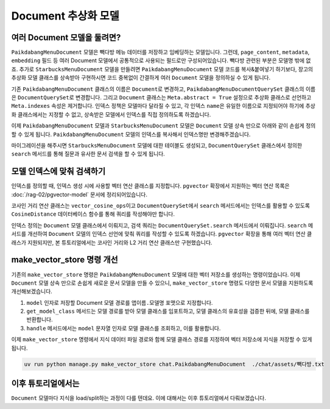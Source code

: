 =======================
Document 추상화 모델
=======================


여러 Document 모델을 둘려면?
=================================

``PaikdabangMenuDocument`` 모델은 빽다방 메뉴 데이터를 저장하고 임베딩하는 모델입니다.
그런데, ``page_content``, ``metadata``, ``embedding`` 필드 등
여러 Document 모델에서 공통적으로 사용되는 필드로만 구성되어있습니다.
빽다방 관련된 부분은 모델명 밖에 없죠.
추가로 ``StarbucksMenuDocument`` 모델을 만들려면 ``PaikdabangMenuDocument``
모델 코드를 복사&붙여넣기 하기보다, 장고의 추상화 모델 클래스를 상속받아 구현하시면
코드 중복없이 간결하게 여러 ``Document`` 모델을 정의하실 수 있게 됩니다.

기존 ``PaikdabangMenuDocument`` 클래스의 이름은 ``Document``\로 변경하고,
``PaikdabangMenuDocumentQuerySet`` 클래스의 이름은 ``DocumentQuerySet``\로 변경합니다.
그리고 ``Document`` 클래스는 ``Meta.abstract = True`` 설정으로 추상화 클래스로 선언하고
``Meta.indexes`` 속성은 제거합니다.
인덱스 정책은 모델마다 달라질 수 있고, 각 인덱스 ``name``\은
유일한 이름으로 지정되어야 하기에 추상화 클래스에서는 지정할 수 없고,
상속받은 모델에서 인덱스를 직접 정의하도록 하겠습니다.

.. code-block:: python
    :linenos:
    :caption: ``chat/models.py``
    :emphasize-lines: 2,5,9,12-13,15-24

    # class PaikdabangMenuDocumentQuerySet(models.QuerySet):
    class DocumentQuerySet(models.QuerySet):
        ...

        async def search(self, question: str, k: int = 4) -> List["Document"]:
            ...

    # class PaikdabangMenuDocument(LifecycleModelMixin, models.Model):
    class Document(LifecycleModelMixin, models.Model):
        ...

        class Meta:
            abstract = True

            # 인덱스는 추상화 클래스가 아닌 실제 모델에서 정의해야만 합니다.
            # indexes = [
            #     HnswIndex(
            #         name="paikdabang_menu_doc_idx",
            #         fields=["embedding"],
            #         m=16,
            #         ef_construction=64,
            #         opclasses=["vector_cosine_ops"],
            #     ),
            # ]

이제 ``PaikdabangMenuDocument`` 모델과 ``StarbucksMenuDocument`` 모델은 ``Document`` 모델 상속 만으로 아래와 같이 손쉽게 정의할 수 있게 됩니다.
``PaikdabangMenuDocument`` 모델의 인덱스를 복사해서 인덱스명만 변경해주겠습니다.

.. code-block:: python
    :linenos:
    :caption: ``chat/models.py``
    :emphasize-lines: 1,5,13,17

    class PaikdabangMenuDocument(Document):
        class Meta:
            indexes = [
                HnswIndex(
                    name="paikdabang_menu_doc_idx",
                    fields=["embedding"],
                    m=16,
                    ef_construction=64,
                    opclasses=["vector_cosine_ops"],
                ),
            ]

    class StarbucksMenuDocument(Document):
        class Meta:
            indexes = [
                HnswIndex(
                    name="starbucks_menu_doc_idx",
                    fields=["embedding"],
                    m=16,
                    ef_construction=64,
                    opclasses=["vector_cosine_ops"],
                ),
            ]

마이그레이션을 해주시면 ``StarbucksMenuDocument`` 모델에 대한 테이블도 생성되고,
``DocumentQuerySet`` 클래스에서 정의한 ``search`` 메서드를 통해
질문과 유사한 문서 검색을 할 수 있게 됩니다.



모델 인덱스에 맞춰 검색하기
================================

인덱스를 정의할 때, 인덱스 생성 시에 사용할 벡터 연산 클래스를 지정합니다.
``pgvector`` 확장에서 지원하는 벡터 연산 목록은 :doc:`/rag-02/pgvector-model` 문서에 정리되어있습니다.

.. code-block:: python
    :caption: ``chat/models.py``
    :linenos:
    :emphasize-lines: 9

    class PaikdabangMenuDocument(Document):
        class Meta:
            indexes = [
                HnswIndex(
                    name="paikdabang_menu_doc_idx",
                    fields=["embedding"],
                    m=16,
                    ef_construction=64,
                    opclasses=["vector_cosine_ops"],
                ),
            ]

코사인 거리 연산 클래스는 ``vector_cosine_ops``\이고 ``DocumentQuerySet``\에서 ``search`` 메서드에서는
인덱스를 활용할 수 있도록 ``CosineDistance`` 데이터베이스 함수를 통해 쿼리를 작성해야만 합니다.

인덱스 정의는 ``Document`` 모델 클래스에서 이뤄지고, 검색 쿼리는 ``DocumentQuerySet.search`` 메서드에서 이뤄집니다.
``search`` 메서드를 개선하여 ``Document`` 모델의 인덱스 선언에 맞춰 쿼리를 작성할 수 있도록 하겠습니다.
``pgvector`` 확장을 통해 여러 벡터 연산 클래스가 지원되지만, 본 튜토리얼에서는
코사인 거리와 L2 거리 연산 클래스만 구현했습니다.

.. code-block:: python
    :linenos:
    :caption: ``chat/models.py``
    :emphasize-lines: 12,14-18,19-23

    from django.core.exceptions import ImproperlyConfigured
    from django.db.models import Index
    from pgvector.django import CosineDistance, L2Distance

    class DocumentQuerySet(models.QuerySet):
        # ...

        async def search(self, question: str, k: int = 4) -> List["Document"]:
            question_embedding: List[float] = await self.model.aembed(question)

            qs = None
            index: Index
            for index in self.model._meta.indexes:
                if "embedding" in index.fields:
                    if "vector_cosine_ops" in index.opclasses:
                        qs = (qs or self).annotate(
                            distance=CosineDistance("embedding", question_embedding)
                        )
                        qs = qs.order_by("distance")
                    elif "vector_l2_ops" in index.opclasses:
                        qs = (qs or self).annotate(
                            distance=L2Distance("embedding", question_embedding)
                        )
                        qs = qs.order_by("distance")
                    else:
                        raise NotImplementedError(f"{index.opclasses}에 대한 검색 구현이 필요합니다.")

            if qs is None:
                raise ImproperlyConfigured(f"{self.model.__name__} 모델에 embedding 필드에 대한 인덱스를 추가해주세요.")

            return await sync_to_async(list)(qs[:k])


make_vector_store 명령 개선
================================

기존의 ``make_vector_store`` 명령은 ``PaikdabangMenuDocument`` 모델에 대한 벡터 저장소를 생성하는 명령이었습니다.
이제 ``Document`` 모델 상속 만으로 손쉽게 새로운 문서 모델을 만들 수 있으니,
``make_vector_store`` 명령도 다양한 문서 모델을 지원하도록 개선해보겠습니다.

#. ``model`` 인자로 저장할 Document 모델 경로를 ``앱이름.모델명`` 포맷으로 지정합니다.
#. ``get_model_class`` 메서드는 모델 경로를 받아 모델 클래스를 임포트하고, 모델 클래스의 유효성을 검증한 뒤에, 모델 클래스를 반환합니다.
#. ``handle`` 메서드에서는 ``model`` 문자열 인자로 모델 클래스를 조회하고, 이를 활용합니다.

.. code-block:: python
    :caption: ``chat/management/commands/make_vector_store.py``
    :linenos:
    :emphasize-lines: 16-20,31-44,47,50,58,64

    import sys
    from pathlib import Path
    from typing import Type

    from django.core.management import BaseCommand
    from django.db.models import Model
    from django.utils.module_loading import import_string
    from tqdm import tqdm

    from chat import rag
    from chat.models import Document


    class Command(BaseCommand):
        def add_arguments(self, parser):
            parser.add_argument(
                "model",
                type=str,
                help="저장할 Document 모델 경로 (예: 'chat.PaikdabangMenuDocument')",
            )
            parser.add_argument(
                "txt_file_path",
                type=str,
                help="VectorStore로 저장할 원본 텍스트 파일 경로",
            )

        def print_error(self, msg: str) -> None:
            self.stdout.write(self.style.ERROR(msg))
            sys.exit(1)

        def get_model_class(self, model_path: str) -> Type[Model]:
            try:
                module_name, class_name = model_path.rsplit(".", 1)
                dotted_path = ".".join((module_name, "models", class_name))
                ModelClass: Type[Model] = import_string(dotted_path)
            except ImportError as e:
                self.print_error(f"{model_path} 경로의 모델을 임포트할 수 없습니다. ({e})")

            if not issubclass(ModelClass, Document):
                self.print_error("Document 모델을 상속받은 모델이 아닙니다.")
            elif ModelClass._meta.abstract:
                self.print_error("추상화 모델은 사용할 수 없습니다.")

            return ModelClass

        def handle(self, *args, **options):
            model_name = options["model"]
            txt_file_path = Path(options["txt_file_path"])

            ModelClass = self.get_model_class(model_name)

            doc_list = rag.load(txt_file_path)
            print(f"loaded {len(doc_list)} documents")
            doc_list = rag.split(doc_list)
            print(f"split into {len(doc_list)} documents")

            new_doc_list = [
                ModelClass(
                    page_content=doc.page_content,
                    metadata=doc.metadata,
                )
                for doc in tqdm(doc_list)
            ]
            ModelClass.objects.bulk_create(new_doc_list)

이제 ``make_vector_store`` 명령에서 지식 데이터 파일 경로와 함께 모델 클래스 경로를 지정하여 벡터 저장소에 지식을 저장할 수 있게 됩니다.

.. code-block:: bash

    uv run python manage.py make_vector_store chat.PaikdabangMenuDocument  ./chat/assets/빽다방.txt


이후 튜토리얼에서는
=====================

``Document`` 모델마다 지식을 load/split하는 과정이 다를 텐데요.
이에 대해서는 이후 튜토리얼에서 다뤄보겠습니다.
